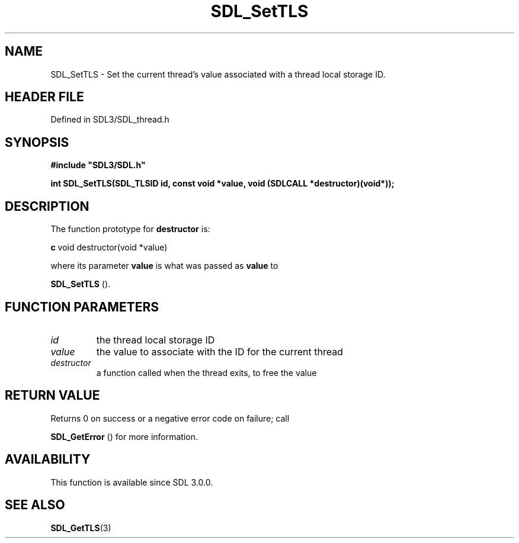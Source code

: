.\" This manpage content is licensed under Creative Commons
.\"  Attribution 4.0 International (CC BY 4.0)
.\"   https://creativecommons.org/licenses/by/4.0/
.\" This manpage was generated from SDL's wiki page for SDL_SetTLS:
.\"   https://wiki.libsdl.org/SDL_SetTLS
.\" Generated with SDL/build-scripts/wikiheaders.pl
.\"  revision SDL-3.1.2-no-vcs
.\" Please report issues in this manpage's content at:
.\"   https://github.com/libsdl-org/sdlwiki/issues/new
.\" Please report issues in the generation of this manpage from the wiki at:
.\"   https://github.com/libsdl-org/SDL/issues/new?title=Misgenerated%20manpage%20for%20SDL_SetTLS
.\" SDL can be found at https://libsdl.org/
.de URL
\$2 \(laURL: \$1 \(ra\$3
..
.if \n[.g] .mso www.tmac
.TH SDL_SetTLS 3 "SDL 3.1.2" "Simple Directmedia Layer" "SDL3 FUNCTIONS"
.SH NAME
SDL_SetTLS \- Set the current thread's value associated with a thread local storage ID\[char46]
.SH HEADER FILE
Defined in SDL3/SDL_thread\[char46]h

.SH SYNOPSIS
.nf
.B #include \(dqSDL3/SDL.h\(dq
.PP
.BI "int SDL_SetTLS(SDL_TLSID id, const void *value, void (SDLCALL *destructor)(void*));
.fi
.SH DESCRIPTION
The function prototype for
.BR destructor
is:
.BR 

.BR c
void destructor(void *value)


.BR 
where its parameter
.BR value
is what was passed as
.BR value
to

.BR SDL_SetTLS
()\[char46]

.SH FUNCTION PARAMETERS
.TP
.I id
the thread local storage ID
.TP
.I value
the value to associate with the ID for the current thread
.TP
.I destructor
a function called when the thread exits, to free the value
.SH RETURN VALUE
Returns 0 on success or a negative error code on failure; call

.BR SDL_GetError
() for more information\[char46]

.SH AVAILABILITY
This function is available since SDL 3\[char46]0\[char46]0\[char46]

.SH SEE ALSO
.BR SDL_GetTLS (3)
